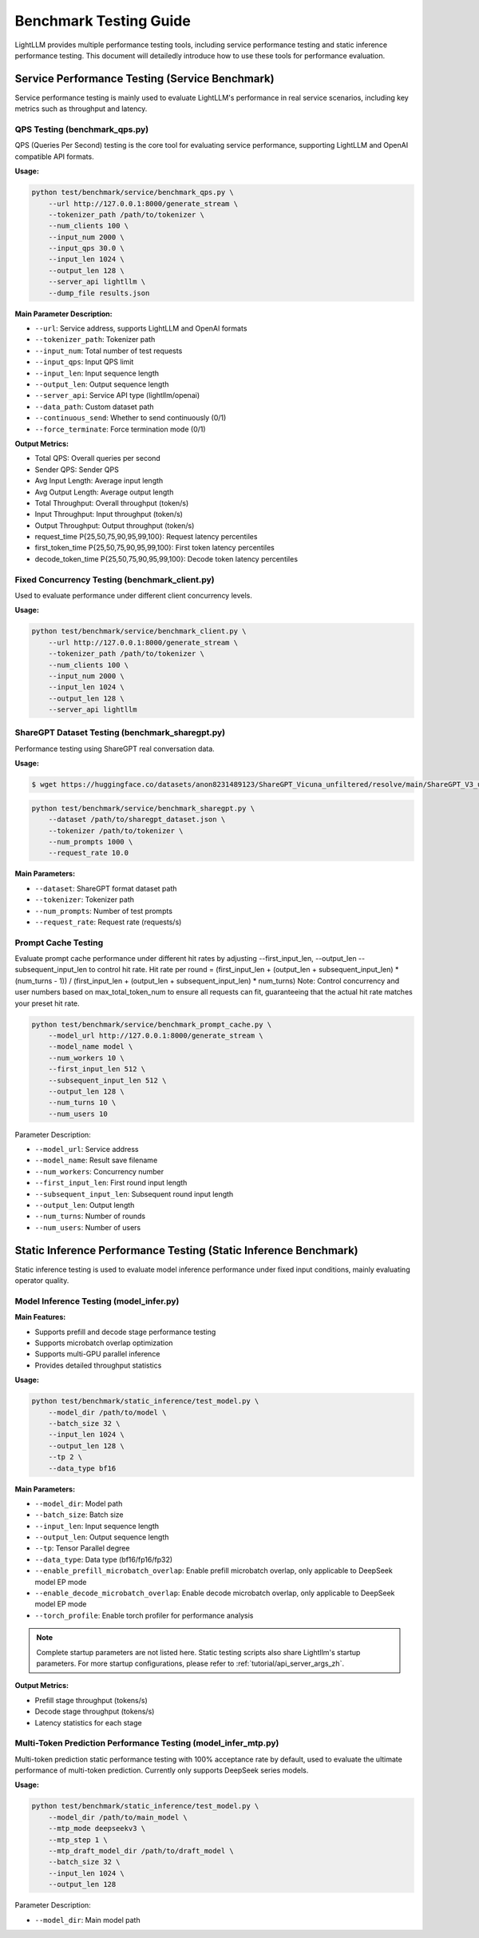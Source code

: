 Benchmark Testing Guide
=======================

LightLLM provides multiple performance testing tools, including service performance testing and static inference performance testing. This document will detailedly introduce how to use these tools for performance evaluation.

Service Performance Testing (Service Benchmark)
----------------------------------------------

Service performance testing is mainly used to evaluate LightLLM's performance in real service scenarios, including key metrics such as throughput and latency.

QPS Testing (benchmark_qps.py)
~~~~~~~~~~~~~~~~~~~~~~~~~~~~~~

QPS (Queries Per Second) testing is the core tool for evaluating service performance, supporting LightLLM and OpenAI compatible API formats.

**Usage:**

.. code-block:: bash

    python test/benchmark/service/benchmark_qps.py \
        --url http://127.0.0.1:8000/generate_stream \
        --tokenizer_path /path/to/tokenizer \
        --num_clients 100 \
        --input_num 2000 \
        --input_qps 30.0 \
        --input_len 1024 \
        --output_len 128 \
        --server_api lightllm \
        --dump_file results.json

**Main Parameter Description:**

- ``--url``: Service address, supports LightLLM and OpenAI formats
- ``--tokenizer_path``: Tokenizer path
- ``--input_num``: Total number of test requests
- ``--input_qps``: Input QPS limit
- ``--input_len``: Input sequence length
- ``--output_len``: Output sequence length
- ``--server_api``: Service API type (lightllm/openai)
- ``--data_path``: Custom dataset path
- ``--continuous_send``: Whether to send continuously (0/1)
- ``--force_terminate``: Force termination mode (0/1)

**Output Metrics:**

- Total QPS: Overall queries per second
- Sender QPS: Sender QPS
- Avg Input Length: Average input length
- Avg Output Length: Average output length
- Total Throughput: Overall throughput (token/s)
- Input Throughput: Input throughput (token/s)
- Output Throughput: Output throughput (token/s)
- request_time P{25,50,75,90,95,99,100}: Request latency percentiles
- first_token_time P{25,50,75,90,95,99,100}: First token latency percentiles
- decode_token_time P{25,50,75,90,95,99,100}: Decode token latency percentiles

Fixed Concurrency Testing (benchmark_client.py)
~~~~~~~~~~~~~~~~~~~~~~~~~~~~~~~~~~~~~~~~~~~~~~

Used to evaluate performance under different client concurrency levels.

**Usage:**

.. code-block:: bash

    python test/benchmark/service/benchmark_client.py \
        --url http://127.0.0.1:8000/generate_stream \
        --tokenizer_path /path/to/tokenizer \
        --num_clients 100 \
        --input_num 2000 \
        --input_len 1024 \
        --output_len 128 \
        --server_api lightllm

ShareGPT Dataset Testing (benchmark_sharegpt.py)
~~~~~~~~~~~~~~~~~~~~~~~~~~~~~~~~~~~~~~~~~~~~~~~

Performance testing using ShareGPT real conversation data.

**Usage:**

.. code-block:: bash

    $ wget https://huggingface.co/datasets/anon8231489123/ShareGPT_Vicuna_unfiltered/resolve/main/ShareGPT_V3_unfiltered_cleaned_split.json

.. code-block:: bash

    python test/benchmark/service/benchmark_sharegpt.py \
        --dataset /path/to/sharegpt_dataset.json \
        --tokenizer /path/to/tokenizer \
        --num_prompts 1000 \
        --request_rate 10.0

**Main Parameters:**

- ``--dataset``: ShareGPT format dataset path
- ``--tokenizer``: Tokenizer path
- ``--num_prompts``: Number of test prompts
- ``--request_rate``: Request rate (requests/s)

Prompt Cache Testing
~~~~~~~~~~~~~~~~~~~

Evaluate prompt cache performance under different hit rates by adjusting --first_input_len, --output_len --subsequent_input_len to control hit rate.
Hit rate per round = (first_input_len + (output_len + subsequent_input_len) * (num_turns - 1)) / (first_input_len + (output_len + subsequent_input_len) * num_turns)
Note: Control concurrency and user numbers based on max_total_token_num to ensure all requests can fit, guaranteeing that the actual hit rate matches your preset hit rate.

.. code-block:: bash

    python test/benchmark/service/benchmark_prompt_cache.py \
        --model_url http://127.0.0.1:8000/generate_stream \
        --model_name model \
        --num_workers 10 \
        --first_input_len 512 \
        --subsequent_input_len 512 \
        --output_len 128 \
        --num_turns 10 \
        --num_users 10

Parameter Description:

- ``--model_url``: Service address
- ``--model_name``: Result save filename
- ``--num_workers``: Concurrency number
- ``--first_input_len``: First round input length
- ``--subsequent_input_len``: Subsequent round input length
- ``--output_len``: Output length
- ``--num_turns``: Number of rounds
- ``--num_users``: Number of users

Static Inference Performance Testing (Static Inference Benchmark)
---------------------------------------------------------------

Static inference testing is used to evaluate model inference performance under fixed input conditions, mainly evaluating operator quality.

Model Inference Testing (model_infer.py)
~~~~~~~~~~~~~~~~~~~~~~~~~~~~~~~~~~~~~~~

**Main Features:**

- Supports prefill and decode stage performance testing
- Supports microbatch overlap optimization
- Supports multi-GPU parallel inference
- Provides detailed throughput statistics

**Usage:**

.. code-block:: bash

    python test/benchmark/static_inference/test_model.py \
        --model_dir /path/to/model \
        --batch_size 32 \
        --input_len 1024 \
        --output_len 128 \
        --tp 2 \
        --data_type bf16

**Main Parameters:**

- ``--model_dir``: Model path
- ``--batch_size``: Batch size
- ``--input_len``: Input sequence length
- ``--output_len``: Output sequence length
- ``--tp``: Tensor Parallel degree
- ``--data_type``: Data type (bf16/fp16/fp32)
- ``--enable_prefill_microbatch_overlap``: Enable prefill microbatch overlap, only applicable to DeepSeek model EP mode
- ``--enable_decode_microbatch_overlap``: Enable decode microbatch overlap, only applicable to DeepSeek model EP mode
- ``--torch_profile``: Enable torch profiler for performance analysis

.. note::
    Complete startup parameters are not listed here. Static testing scripts also share Lightllm's startup parameters. For more startup configurations, please refer to :ref:`tutorial/api_server_args_zh`.

**Output Metrics:**

- Prefill stage throughput (tokens/s)
- Decode stage throughput (tokens/s)
- Latency statistics for each stage

Multi-Token Prediction Performance Testing (model_infer_mtp.py)
~~~~~~~~~~~~~~~~~~~~~~~~~~~~~~~~~~~~~~~~~~~~~~~~~~~~~~~~~~~~~~~

Multi-token prediction static performance testing with 100% acceptance rate by default, used to evaluate the ultimate performance of multi-token prediction. Currently only supports DeepSeek series models.

**Usage:**

.. code-block:: bash

    python test/benchmark/static_inference/test_model.py \
        --model_dir /path/to/main_model \
        --mtp_mode deepseekv3 \
        --mtp_step 1 \
        --mtp_draft_model_dir /path/to/draft_model \
        --batch_size 32 \
        --input_len 1024 \
        --output_len 128

Parameter Description:

- ``--model_dir``: Main model path 